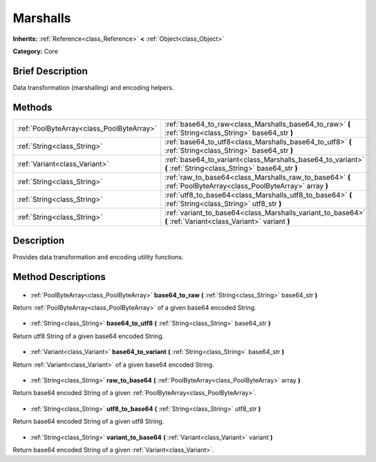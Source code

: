 .. Generated automatically by doc/tools/makerst.py in Godot's source tree.
.. DO NOT EDIT THIS FILE, but the Marshalls.xml source instead.
.. The source is found in doc/classes or modules/<name>/doc_classes.

.. _class_Marshalls:

Marshalls
=========

**Inherits:** :ref:`Reference<class_Reference>` **<** :ref:`Object<class_Object>`

**Category:** Core

Brief Description
-----------------

Data transformation (marshalling) and encoding helpers.

Methods
-------

+--------------------------------------------+-----------------------------------------------------------------------------------------------------------------+
| :ref:`PoolByteArray<class_PoolByteArray>`  | :ref:`base64_to_raw<class_Marshalls_base64_to_raw>` **(** :ref:`String<class_String>` base64_str **)**          |
+--------------------------------------------+-----------------------------------------------------------------------------------------------------------------+
| :ref:`String<class_String>`                | :ref:`base64_to_utf8<class_Marshalls_base64_to_utf8>` **(** :ref:`String<class_String>` base64_str **)**        |
+--------------------------------------------+-----------------------------------------------------------------------------------------------------------------+
| :ref:`Variant<class_Variant>`              | :ref:`base64_to_variant<class_Marshalls_base64_to_variant>` **(** :ref:`String<class_String>` base64_str **)**  |
+--------------------------------------------+-----------------------------------------------------------------------------------------------------------------+
| :ref:`String<class_String>`                | :ref:`raw_to_base64<class_Marshalls_raw_to_base64>` **(** :ref:`PoolByteArray<class_PoolByteArray>` array **)** |
+--------------------------------------------+-----------------------------------------------------------------------------------------------------------------+
| :ref:`String<class_String>`                | :ref:`utf8_to_base64<class_Marshalls_utf8_to_base64>` **(** :ref:`String<class_String>` utf8_str **)**          |
+--------------------------------------------+-----------------------------------------------------------------------------------------------------------------+
| :ref:`String<class_String>`                | :ref:`variant_to_base64<class_Marshalls_variant_to_base64>` **(** :ref:`Variant<class_Variant>` variant **)**   |
+--------------------------------------------+-----------------------------------------------------------------------------------------------------------------+

Description
-----------

Provides data transformation and encoding utility functions.

Method Descriptions
-------------------

  .. _class_Marshalls_base64_to_raw:

- :ref:`PoolByteArray<class_PoolByteArray>` **base64_to_raw** **(** :ref:`String<class_String>` base64_str **)**

Return :ref:`PoolByteArray<class_PoolByteArray>` of a given base64 encoded String.

  .. _class_Marshalls_base64_to_utf8:

- :ref:`String<class_String>` **base64_to_utf8** **(** :ref:`String<class_String>` base64_str **)**

Return utf8 String of a given base64 encoded String.

  .. _class_Marshalls_base64_to_variant:

- :ref:`Variant<class_Variant>` **base64_to_variant** **(** :ref:`String<class_String>` base64_str **)**

Return :ref:`Variant<class_Variant>` of a given base64 encoded String.

  .. _class_Marshalls_raw_to_base64:

- :ref:`String<class_String>` **raw_to_base64** **(** :ref:`PoolByteArray<class_PoolByteArray>` array **)**

Return base64 encoded String of a given :ref:`PoolByteArray<class_PoolByteArray>`.

  .. _class_Marshalls_utf8_to_base64:

- :ref:`String<class_String>` **utf8_to_base64** **(** :ref:`String<class_String>` utf8_str **)**

Return base64 encoded String of a given utf8 String.

  .. _class_Marshalls_variant_to_base64:

- :ref:`String<class_String>` **variant_to_base64** **(** :ref:`Variant<class_Variant>` variant **)**

Return base64 encoded String of a given :ref:`Variant<class_Variant>`.

